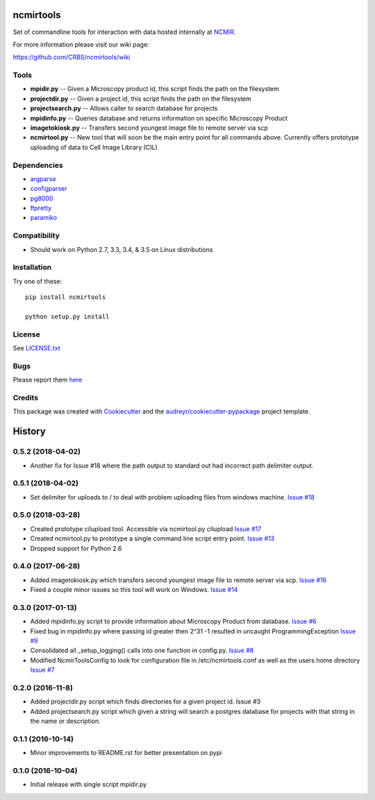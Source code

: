 ===============================
ncmirtools
===============================

.. image:: https://img.shields.io/pypi/v/ncmirtools.svg
     :target: https://pypi.python.org/pypi/ncmirtools
     :alt: Pypi 
.. image:: https://pyup.io/repos/github/crbs/ncmirtools/shield.svg
     :target: https://pyup.io/repos/github/crbs/ncmirtools/
     :alt: Updates

.. image:: https://travis-ci.org/CRBS/ncmirtools.svg?branch=master
       :target: https://travis-ci.org/CRBS/ncmirtools

.. image:: https://coveralls.io/repos/github/CRBS/ncmirtools/badge.svg?branch=master
       :target: https://coveralls.io/github/CRBS/ncmirtools?branch=master

.. image:: https://www.quantifiedcode.com/api/v1/project/1de1625cc49e4488b0fbd719cbfa0901/badge.svg
       :target: https://www.quantifiedcode.com/app/project/1de1625cc49e4488b0fbd719cbfa0901
       :alt: Code issues

Set of commandline tools for interaction with data hosted internally at NCMIR_.

For more information please visit our wiki page: 

https://github.com/CRBS/ncmirtools/wiki


Tools
-----

* **mpidir.py** -- Given a Microscopy product id, this script finds the path on the filesystem

* **projectdir.py** -- Given a project id, this script finds the path on the filesystem

* **projectsearch.py** -- Allows caller to search database for projects

* **mpidinfo.py** -- Queries database and returns information on specific Microscopy Product

* **imagetokiosk.py** -- Transfers second youngest image file to remote server via scp

* **ncmirtool.py** -- New tool that will soon be the main entry point for all commands above. Currently offers prototype uploading of data to Cell Image Library (CIL)

Dependencies
------------

* `argparse <https://pypi.python.org/pypi/argparse>`_

* `configparser <https://pypi.python.org/pypi/configparser>`_

* `pg8000 <https://pypi.python.org/pypi/pg8000>`_

* `ftpretty <https://pypi.python.org/pypi/ftpretty>`_

* `paramiko <https://pypi.python.org/pypi/paramiko>`_

Compatibility
-------------

* Should work on Python 2.7, 3.3, 3.4, & 3.5 on Linux distributions


Installation
------------

Try one of these:

::

  pip install ncmirtools

  python setup.py install


License
-------

See LICENSE.txt_


Bugs
-----

Please report them `here <https://github.com/CRBS/ncmirtools/issues>`_


Credits
---------

This package was created with Cookiecutter_ and the `audreyr/cookiecutter-pypackage`_ project template.

.. _NCMIR: https://ncmir.ucsd.edu/
.. _LICENSE.txt: https://github.com/CRBS/ncmirtools/blob/master/LICENSE.txt
.. _Cookiecutter: https://github.com/audreyr/cookiecutter
.. _`audreyr/cookiecutter-pypackage`: https://github.com/audreyr/cookiecutter-pypackage



=======
History
=======

0.5.2 (2018-04-02)
------------------

* Another fix for Issue #18 where the path output to standard
  out had incorrect path delimiter output.

0.5.1 (2018-04-02)
------------------

* Set delimiter for uploads to / to deal with problem uploading
  files from windows machine. 
  `Issue #18 <https://github.com/CRBS/ncmirtools/issues/18>`_

0.5.0 (2018-03-28)
------------------

* Created prototype cilupload tool. 
  Accessible via ncmirtool.py cilupload 
  `Issue #17 <https://github.com/CRBS/ncmirtools/issues/17>`_

* Created ncmirtool.py to prototype a single command line 
  script entry point. 
  `Issue #13 <https://github.com/CRBS/ncmirtools/issues/13>`_

* Dropped support for Python 2.6

0.4.0 (2017-06-28)
------------------

* Added imagetokiosk.py which transfers second youngest image
  file to remote server via scp.
  `Issue #16 <https://github.com/CRBS/ncmirtools/issues/16>`_

* Fixed a couple minor issues so this tool will work on 
  Windows. 
  `Issue #14 <https://github.com/CRBS/ncmirtools/issues/14>`_

0.3.0 (2017-01-13)
------------------

* Added mpidinfo.py script to provide information about 
  Microscopy Product from database. `Issue #6 <https://github.com/CRBS/ncmirtools/issues/6>`_

* Fixed bug in mpidinfo.py where passing id greater then 2^31 -1
  resulted in uncaught ProgrammingException `Issue #9 <https://github.com/CRBS/ncmirtools/issues/9>`_

* Consolidated all _setup_logging() calls into one function in config.py.
  `Issue #8 <https://github.com/CRBS/ncmirtools/issues/8>`_

* Modified NcmirToolsConfig to look for configuration file in /etc/ncmirtools.conf
  as well as the users home directory `Issue #7 <https://github.com/CRBS/ncmirtools/issues/7>`_


0.2.0 (2016-11-8)
------------------

* Added projectdir.py script which finds directories for a given
  project id. Issue #3

* Added projectsearch.py script which given a string will search
  a postgres database for projects with that string in the name
  or description. 


0.1.1 (2016-10-14)
------------------

* Minor improvements to README.rst for better presentation on pypi

0.1.0 (2016-10-04)
------------------

* Initial release with single script mpidir.py


